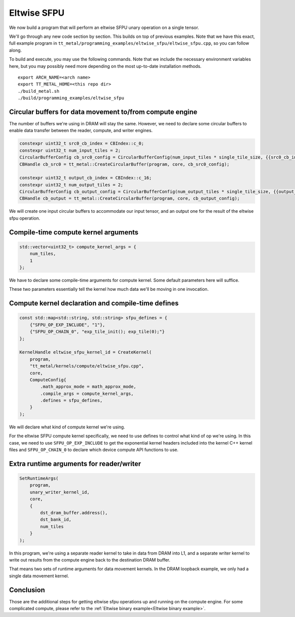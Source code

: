 .. _Eltwise sfpu example:

Eltwise SFPU
============

We now build a program that will perform an eltwise SFPU unary operation on a
single tensor.

We'll go through any new code section by section. This builds on top of
previous examples. Note that we have this exact, full example program in
``tt_metal/programming_examples/eltwise_sfpu/eltwise_sfpu.cpp``, so you can
follow along.

To build and execute, you may use the following commands. Note that we include
the necessary environment variables here, but you may possibly need more
depending on the most up-to-date installation methods.

::

    export ARCH_NAME=<arch name>
    export TT_METAL_HOME=<this repo dir>
    ./build_metal.sh
    ./build/programming_examples/eltwise_sfpu

Circular buffers for data movement to/from compute engine
---------------------------------------------------------

The number of buffers we're using in DRAM will stay the same. However, we need
to declare some circular buffers to enable data transfer between the reader,
compute, and writer engines.

.. code-block:: cpp

    constexpr uint32_t src0_cb_index = CBIndex::c_0;
    constexpr uint32_t num_input_tiles = 2;
    CircularBufferConfig cb_src0_config = CircularBufferConfig(num_input_tiles * single_tile_size, {{src0_cb_index, tt::DataFormat::Float16_b}}).set_page_size(src0_cb_index, single_tile_size);
    CBHandle cb_src0 = tt_metal::CreateCircularBuffer(program, core, cb_src0_config);

    constexpr uint32_t output_cb_index = CBIndex::c_16;
    constexpr uint32_t num_output_tiles = 2;
    CircularBufferConfig cb_output_config = CircularBufferConfig(num_output_tiles * single_tile_size, {{output_cb_index, tt::DataFormat::Float16_b}}).set_page_size(output_cb_index, single_tile_size);
    CBHandle cb_output = tt_metal::CreateCircularBuffer(program, core, cb_output_config);

We will create one input circular buffers to accommodate our input tensor,
and an output one for the result of the eltwise sfpu operation.

Compile-time compute kernel arguments
-------------------------------------

.. code-block:: cpp

    std::vector<uint32_t> compute_kernel_args = {
        num_tiles,
        1
    };

We have to declare some compile-time arguments for compute kernel. Some default
parameters here will suffice.

These two parameters essentially tell the kernel how much data we'll be moving
in one invocation.

Compute kernel declaration and compile-time defines
---------------------------------------------------

.. code-block:: cpp

    const std::map<std::string, std::string> sfpu_defines = {
        {"SFPU_OP_EXP_INCLUDE", "1"},
        {"SFPU_OP_CHAIN_0", "exp_tile_init(); exp_tile(0);"}
    };

    KernelHandle eltwise_sfpu_kernel_id = CreateKernel(
        program,
        "tt_metal/kernels/compute/eltwise_sfpu.cpp",
        core,
        ComputeConfig{
            .math_approx_mode = math_approx_mode,
            .compile_args = compute_kernel_args,
            .defines = sfpu_defines,
        }
    );

We will declare what kind of compute kernel we're using.

For the eltwise SFPU compute kernel specifically, we need to use defines to
control what kind of op we're using. In this case, we need to use
``SFPU_OP_EXP_INCLUDE`` to get the exponential kernel headers included into the
kernel C++ kernel files and ``SFPU_OP_CHAIN_0`` to declare which device compute
API functions to use.

Extra runtime arguments for reader/writer
-----------------------------------------

.. code-block:: cpp

    SetRuntimeArgs(
        program,
        unary_writer_kernel_id,
        core,
        {
            dst_dram_buffer.address(),
            dst_bank_id,
            num_tiles
        }
    );

In this program,  we're using a separate reader kernel to take in data from
DRAM into L1, and a separate writer kernel to write out results from the
compute engine back to the destination DRAM buffer.

That means two sets of runtime arguments for data movement kernels. In the DRAM
loopback example, we only had a single data movement kernel.

Conclusion
----------

Those are the additional steps for getting eltwise sfpu operations up and
running on the compute engine. For some complicated compute, please refer to the
:ref:`Eltwise binary example<Eltwise binary example>`.
